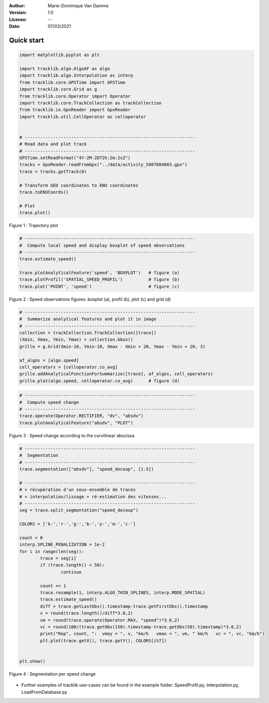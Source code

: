 :Author: Marie-Dominique Van Damme
:Version: 1.0
:License: --
:Date: 07/03/2021

Quick start 
=============


.. code-block:: python

	import matplotlib.pyplot as plt

	import tracklib.algo.AlgoAF as algo
	import tracklib.algo.Interpolation as interp
	from tracklib.core.GPSTime import GPSTime
	import tracklib.core.Grid as g
	from tracklib.core.Operator import Operator
	import tracklib.core.TrackCollection as trackCollection
	from tracklib.io.GpxReader import GpxReader
	import tracklib.util.CellOperator as celloperator


	# ------------------------------------------------------------------
	# Read data and plot track
	# ------------------------------------------------------------------
	GPSTime.setReadFormat("4Y-2M-2DT2h:2m:2sZ")
	tracks = GpxReader.readFromGpx("../data/activity_5807084803.gpx")
	trace = tracks.getTrack(0)

	# Transform GEO coordinates to ENU coordinates
	trace.toENUCoords()

	# Plot
	trace.plot()
	
	
.. figure:: ./img/quickstart_1.png
   :width: 550px
   :align: center

   Figure 1 : Trajectory plot 


.. code-block:: python

	# ------------------------------------------------------------------
	#  Compute local speed and display boxplot of speed observations
	# ------------------------------------------------------------------
	trace.estimate_speed()
	
	trace.plotAnalyticalFeature('speed', 'BOXPLOT')   # figure (a)
	trace.plotProfil('SPATIAL_SPEED_PROFIL')          # figure (b)
	trace.plot('POINT', 'speed')                      # figure (c)
	
.. figure:: ./img/Plot_Speed_4methods.png
   :width: 700px
   :align: center

   Figure 2 : Speed observations figures: boxplot (a), profil (b), plot (c) and grid (d)


.. code-block:: python

	# ------------------------------------------------------------------
	#  Summarize analytical features and plot it in image
	# ------------------------------------------------------------------
	collection = trackCollection.TrackCollection([trace])
	(Xmin, Xmax, Ymin, Ymax) = collection.bbox()
	grille = g.Grid(Xmin-10, Ymin-10, Xmax - Xmin + 20, Ymax - Ymin + 20, 3)

	af_algos = [algo.speed]
	cell_operators = [celloperator.co_avg]
	grille.addAnalyticalFunctionForSummarize([trace], af_algos, cell_operators)
	grille.plot(algo.speed, celloperator.co_avg)      # figure (d)



.. code-block:: python

	# ------------------------------------------------------------------
	#  Compute speed change 
	# ------------------------------------------------------------------
	trace.operate(Operator.RECTIFIER, "dv", "absdv")
	trace.plotAnalyticalFeature("absdv", "PLOT")
	
.. figure:: ./img/quickstart_3.png
   :width: 550px
   :align: center

   Figure 3 : Speed change according to the curvilinear abscissa


.. code-block:: python

	# ------------------------------------------------------------------
	#  Segmentation
	# ------------------------------------------------------------------
	trace.segmentation(["absdv"], "speed_decoup", [1.5])
	
	# ------------------------------------------------------------------
	# + récupération d'un sous-ensemble de traces 
	# + interpolation/lissage + ré-estimation des vitesses...
	# ------------------------------------------------------------------
	seg = trace.split_segmentation("speed_decoup")

	COLORS = ['k-','r-','g-','b-','y-','m-','c-']

	count = 0
	interp.SPLINE_PENALIZATION = 1e-2
	for i in range(len(seg)):
		trace = seg[i]
		if (trace.length() < 50):
			continue

		count += 1
		trace.resample(1, interp.ALGO_THIN_SPLINES, interp.MODE_SPATIAL)
		trace.estimate_speed()
		diff = trace.getLastObs().timestamp-trace.getFirstObs().timestamp
		v = round(trace.length()/diff*3.6,2)
		vm = round(trace.operate(Operator.MAX, "speed")*3.6,2)
		vc = round(100/(trace.getObs(150).timestamp-trace.getObs(50).timestamp)*3.6,2)
		print("Rep", count, ":  vmoy = ", v, "km/h   vmax = ", vm, " km/h   vc = ", vc, "km/h")
		plt.plot(trace.getX(), trace.getY(), COLORS[i%7])


	plt.show()


.. figure:: ./img/quickstart_4.png
   :width: 550px
   :align: center

   Figure 4 : Segmentation per speed change


- Further examples of tracklib use-cases can be found in the example folder: SpeedProfil.py, Interpolation.py, LoadFromDatabase.py
